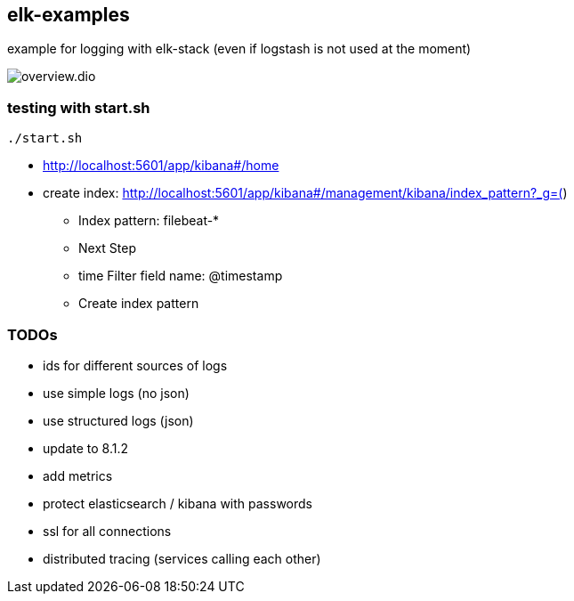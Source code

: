 == elk-examples

example for logging with elk-stack (even if logstash is not used at the moment)

image::overview.dio.png[]

=== testing with start.sh

[source,shell script]
----
./start.sh
----

* http://localhost:5601/app/kibana#/home
* create index: http://localhost:5601/app/kibana#/management/kibana/index_pattern?_g=()
** Index pattern: filebeat-*
** Next Step
** time Filter field name: @timestamp
** Create index pattern


=== TODOs

* ids for different sources of logs
* use simple logs (no json)
* use structured logs (json)
* update to 8.1.2
* add metrics
* protect elasticsearch / kibana with passwords
* ssl for all connections
* distributed tracing (services calling each other)